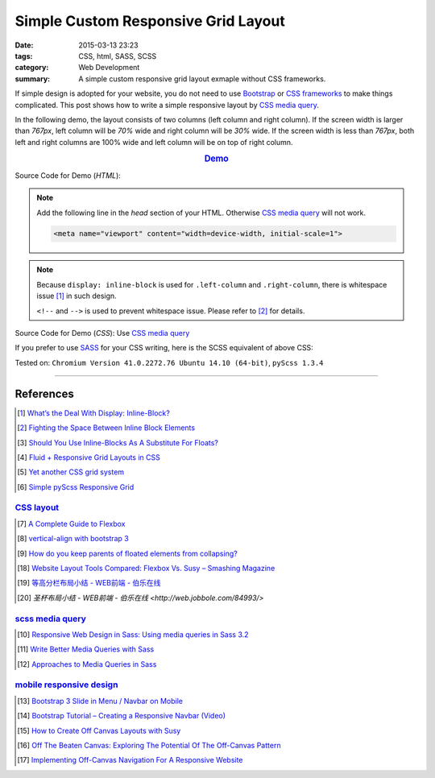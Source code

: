 Simple Custom Responsive Grid Layout
####################################

:date: 2015-03-13 23:23
:tags: CSS, html, SASS, SCSS
:category: Web Development
:summary: A simple custom responsive grid layout exmaple without CSS frameworks.


If simple design is adopted for your website, you do not need to use Bootstrap_
or `CSS frameworks`_ to make things complicated. This post shows how to write a
simple responsive layout by `CSS media query`_.

In the following demo, the layout consists of two columns (left column and right
column). If the screen width is larger than *767px*, left column will be *70%*
wide and right column will be *30%* wide. If the screen width is less than
*767px*, both left and right columns are 100% wide and left column will be on
top of right column.

.. rubric:: `Demo <{filename}/code/simple-custom-responsive-grid/layout.html>`_
      :class: align-center

Source Code for Demo (*HTML*):

.. show_github_file:: siongui userpages content/code/simple-custom-responsive-grid/layout.html

.. note::

  Add the following line in the *head* section of your HTML. Otherwise
  `CSS media query`_ will not work.

  .. code-block:: html

    <meta name="viewport" content="width=device-width, initial-scale=1">

.. note::

  Because ``display: inline-block`` is used for ``.left-column`` and
  ``.right-column``, there is whitespace issue [1]_ in such design.

  ``<!--`` and ``-->`` is used to prevent whitespace issue. Please refer to [2]_
  for details.

Source Code for Demo (*CSS*): Use `CSS media query`_

.. show_github_file:: siongui userpages content/code/simple-custom-responsive-grid/style.css

If you prefer to use SASS_ for your CSS writing, here is the SCSS equivalent of above CSS:

.. show_github_file:: siongui userpages content/code/simple-custom-responsive-grid/style.scss


Tested on: ``Chromium Version 41.0.2272.76 Ubuntu 14.10 (64-bit)``, ``pyScss 1.3.4``

----

References
++++++++++

.. [1] `What’s the Deal With Display: Inline-Block? <http://designshack.net/articles/css/whats-the-deal-with-display-inline-block/>`_

.. [2] `Fighting the Space Between Inline Block Elements <https://css-tricks.com/fighting-the-space-between-inline-block-elements/>`_

.. [3] `Should You Use Inline-Blocks As A Substitute For Floats? <http://www.vanseodesign.com/css/inline-blocks/>`_

.. [4] `Fluid + Responsive Grid Layouts in CSS <http://www.stephanboyer.com/post/41/fluid-responsive-grid-layouts-in-css>`_

.. [5] `Yet another CSS grid system <http://sans0r.github.io/yacgs/>`_

.. [6] `Simple pyScss Responsive Grid <https://github.com/siongui/scss-grid>`_

`CSS layout`_
~~~~~~~~~~~~~

.. [7] `A Complete Guide to Flexbox <http://css-tricks.com/snippets/css/a-guide-to-flexbox/>`_

.. [8] `vertical-align with bootstrap 3 <http://stackoverflow.com/questions/20547819/vertical-align-with-bootstrap-3>`_

.. [9] `How do you keep parents of floated elements from collapsing? <http://stackoverflow.com/questions/218760/how-do-you-keep-parents-of-floated-elements-from-collapsing>`_

.. [18] `Website Layout Tools Compared: Flexbox Vs. Susy – Smashing Magazine <https://www.smashingmagazine.com/2015/12/website-layout-tools-compared-flexbox-vs-susy/>`_

.. [19] `等高分栏布局小结 - WEB前端 - 伯乐在线 <http://web.jobbole.com/85031/>`_

.. [20] `圣杯布局小结 - WEB前端 - 伯乐在线 <http://web.jobbole.com/84993/>`

`scss media query`_
~~~~~~~~~~~~~~~~~~~

.. [10] `Responsive Web Design in Sass: Using media queries in Sass 3.2 <http://thesassway.com/intermediate/responsive-web-design-in-sass-using-media-queries-in-sass-32>`_

.. [11] `Write Better Media Queries with Sass <http://davidwalsh.name/write-media-queries-sass>`_

.. [12] `Approaches to Media Queries in Sass <http://css-tricks.com/approaches-media-queries-sass/>`_

`mobile responsive design`_
~~~~~~~~~~~~~~~~~~~~~~~~~~~

.. [13] `Bootstrap 3 Slide in Menu / Navbar on Mobile <http://stackoverflow.com/questions/20863288/bootstrap-3-slide-in-menu-navbar-on-mobile>`_

.. [14] `Bootstrap Tutorial – Creating a Responsive Navbar (Video) <http://bootstrapbay.com/blog/bootstrap-tutorial-navbar/>`_

.. [15] `How to Create Off Canvas Layouts with Susy <http://www.zell-weekeat.com/off-canvas-layouts-susy/>`_

.. [16] `Off The Beaten Canvas: Exploring The Potential Of The Off-Canvas Pattern <http://www.smashingmagazine.com/2014/02/24/off-the-beaten-canvas-exploring-the-potential-of-the-off-canvas-pattern/>`_

.. [17] `Implementing Off-Canvas Navigation For A Responsive Website <http://www.smashingmagazine.com/2013/01/15/off-canvas-navigation-for-responsive-website/>`_



.. _Bootstrap: http://getbootstrap.com/

.. _SASS: http://sass-lang.com/

.. _CSS media query: https://duckduckgo.com/?q=CSS+media+query

.. _CSS frameworks: https://duckduckgo.com/?q=CSS+frameworks

.. _CSS layout: https://duckduckgo.com/?q=CSS+layout

.. _scss media query: https://duckduckgo.com/?q=scss+media+query

.. _mobile responsive design: https://duckduckgo.com/?q=mobile+responsive+design

